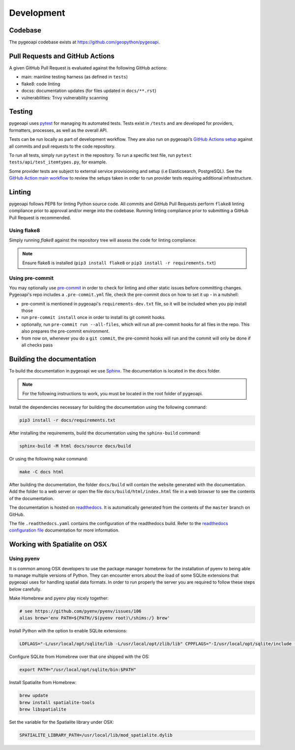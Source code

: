 .. _developmenrt:

Development
===========

Codebase
--------

The pygeoapi codebase exists at https://github.com/geopython/pygeoapi.

Pull Requests and GitHub Actions
--------------------------------

A given GitHub Pull Request is evaluated against the following GitHub actions:

- main: mainline testing harness (as defined in ``tests``)
- flake8: code linting
- docss: documentation updates (for files updated in ``docs/**.rst``)
- vulnerabilities: Trivy vulnerability scanning

Testing
-------

pygeoapi uses `pytest <https://docs.pytest.org>`_ for managing its automated tests.  Tests
exist in ``/tests`` and are developed for providers, formatters, processes, as well as the
overall API.

Tests can be run locally as part of development workflow.  They are also run on pygeoapi’s
`GitHub Actions setup`_ against all commits and pull requests to the code repository.

To run all tests, simply run ``pytest`` in the repository.  To run a specific test file,
run ``pytest tests/api/test_itemtypes.py``, for example.

Some provider tests are subject to external service provisioning and setup (i.e Elasticsearch,
PostgreSQL).  See the `GitHub Action main workflow <https://github.com/geopython/pygeoapi/blob/master/.github/workflows/main.yml>`_
to review the setups taken in order to run provider tests requiring additional infrastructure.

.. _pre-commit:

Linting
-------

pygeoapi follows PEP8 for linting Python source code.  All commits and GitHub Pull Requests
perform ``flake8`` linting compliance prior to approval and/or merge into the codebase.  Running linting
compliance prior to submitting a GitHub Pull Request is recommended.

Using flake8
^^^^^^^^^^^^

Simply running `flake8` against the repository tree will assess the code for linting compliance.

.. note::

   Ensure flake8 is installed (``pip3 install flake8`` or ``pip3 install -r requirements.txt``)

Using pre-commit
^^^^^^^^^^^^^^^^

You may optionally use `pre-commit`_ in order to check for linting and other static issues
before committing changes. Pygeoapi's repo includes a ``.pre-commit.yml``
file, check the pre-commit docs on how to set it up - in a nutshell:

- pre-commit is mentioned in pygeoapi's ``requirements-dev.txt`` file, so it will be included
  when you pip install those
- run ``pre-commit install`` once in order to install its git commit hooks.
- optionally, run ``pre-commit run --all-files``, which will run all pre-commit hooks for all files in the repo.
  This also prepares the pre-commit environment.
- from now on, whenever you do a ``git commit``, the pre-commit hooks will run and the commit
  will only be done if all checks pass

Building the documentation
--------------------------

To build the documentation in pygeoapi we use `Sphinx`_. The documentation is located in the docs folder.

.. note::
   For the following instructions to work, you must be located in the root folder of pygeoapi.

Install the dependencies necessary for building the documentation using the following command:

.. code-block:: bash

   pip3 install -r docs/requirements.txt

After installing the requirements, build the documentation using the ``sphinx-build`` command:

.. code-block:: bash

   sphinx-build -M html docs/source docs/build


Or using the following ``make`` command:

.. code-block:: bash

   make -C docs html

After building the documentation, the folder ``docs/build`` will contain the website generated with the documentation. 
Add the folder to a web server or open the file ``docs/build/html/index.html`` file in a web browser to see the contents of the documentation.

The documentation is hosted on `readthedocs`_. It is automatically generated from the contents of the ``master`` branch on GitHub.

The file ``.readthedocs.yaml`` contains the configuration of the readthedocs build. Refer to the `readthedocs configuration file`_ documentation for more information.


Working with Spatialite on OSX
------------------------------

Using pyenv
^^^^^^^^^^^

It is common among OSX developers to use the package manager homebrew for the installation of pyenv to being able to manage multiple versions of Python.
They can encounter errors about the load of some SQLite extensions that pygeoapi uses for handling spatial data formats. In order to run properly the server
you are required to follow these steps below carefully.

Make Homebrew and pyenv play nicely together:

.. code-block:: bash

   # see https://github.com/pyenv/pyenv/issues/106
   alias brew='env PATH=${PATH//$(pyenv root)\/shims:/} brew'


Install Python with the option to enable SQLite extensions:

.. code-block:: bash

   LDFLAGS="-L/usr/local/opt/sqlite/lib -L/usr/local/opt/zlib/lib" CPPFLAGS="-I/usr/local/opt/sqlite/include -I/usr/local/opt/zlib/include" PYTHON_CONFIGURE_OPTS="--enable-loadable-sqlite-extensions" pyenv install 3.10.12

Configure SQLite from Homebrew over that one shipped with the OS:

.. code-block:: bash

   export PATH="/usr/local/opt/sqlite/bin:$PATH"

Install Spatialite from Homebrew:

.. code-block:: bash

   brew update
   brew install spatialite-tools
   brew libspatialite

Set the variable for the Spatialite library under OSX:

.. code-block:: bash

   SPATIALITE_LIBRARY_PATH=/usr/local/lib/mod_spatialite.dylib

.. _`flake8`: https://flake8.pycqa.org
.. _`GitHub Actions setup`: https://github.com/geopython/pygeoapi/blob/master/.github/workflows/main.yml
.. _`Sphinx`: https://www.djangoproject.com
.. _`readthedocs`: https://docs.readthedocs.io/en/stable/index.html
.. _`readthedocs configuration file`: https://docs.readthedocs.io/en/stable/config-file/v2.html
